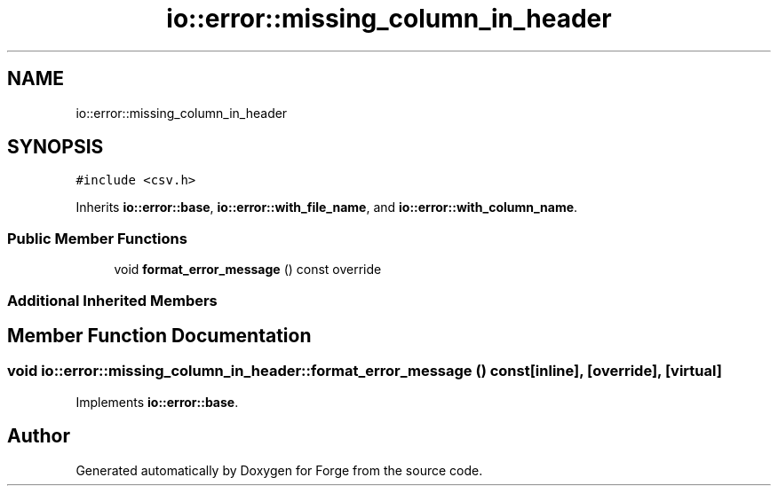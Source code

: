 .TH "io::error::missing_column_in_header" 3 "Sat Apr 4 2020" "Version 0.1.0" "Forge" \" -*- nroff -*-
.ad l
.nh
.SH NAME
io::error::missing_column_in_header
.SH SYNOPSIS
.br
.PP
.PP
\fC#include <csv\&.h>\fP
.PP
Inherits \fBio::error::base\fP, \fBio::error::with_file_name\fP, and \fBio::error::with_column_name\fP\&.
.SS "Public Member Functions"

.in +1c
.ti -1c
.RI "void \fBformat_error_message\fP () const override"
.br
.in -1c
.SS "Additional Inherited Members"
.SH "Member Function Documentation"
.PP 
.SS "void io::error::missing_column_in_header::format_error_message () const\fC [inline]\fP, \fC [override]\fP, \fC [virtual]\fP"

.PP
Implements \fBio::error::base\fP\&.

.SH "Author"
.PP 
Generated automatically by Doxygen for Forge from the source code\&.
